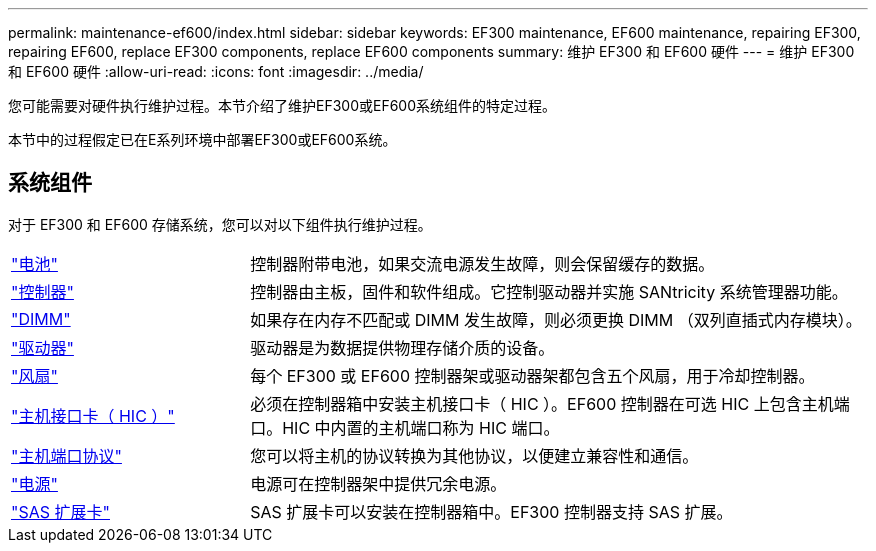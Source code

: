 ---
permalink: maintenance-ef600/index.html 
sidebar: sidebar 
keywords: EF300 maintenance, EF600 maintenance, repairing EF300, repairing EF600, replace EF300 components, replace EF600 components 
summary: 维护 EF300 和 EF600 硬件 
---
= 维护 EF300 和 EF600 硬件
:allow-uri-read: 
:icons: font
:imagesdir: ../media/


[role="lead"]
您可能需要对硬件执行维护过程。本节介绍了维护EF300或EF600系统组件的特定过程。

本节中的过程假定已在E系列环境中部署EF300或EF600系统。



== 系统组件

对于 EF300 和 EF600 存储系统，您可以对以下组件执行维护过程。

[cols="25,65"]
|===


 a| 
https://docs.netapp.com/us-en/e-series/maintenance-ef600/batteries-overview-requirements-concept.html["电池"]
 a| 
控制器附带电池，如果交流电源发生故障，则会保留缓存的数据。



 a| 
https://docs.netapp.com/us-en/e-series/maintenance-ef600/controllers-overview-supertask-concept.html["控制器"]
 a| 
控制器由主板，固件和软件组成。它控制驱动器并实施 SANtricity 系统管理器功能。



 a| 
https://docs.netapp.com/us-en/e-series/maintenance-ef600/dimms-overview-supertask-concept.html["DIMM"]
 a| 
如果存在内存不匹配或 DIMM 发生故障，则必须更换 DIMM （双列直插式内存模块）。



 a| 
https://docs.netapp.com/us-en/e-series/maintenance-ef600/drives-overview-supertask-concept.html["驱动器"]
 a| 
驱动器是为数据提供物理存储介质的设备。



 a| 
https://docs.netapp.com/us-en/e-series/maintenance-ef600/fans-overview-requirements-replacing2-concept.html["风扇"]
 a| 
每个 EF300 或 EF600 控制器架或驱动器架都包含五个风扇，用于冷却控制器。



 a| 
https://docs.netapp.com/us-en/e-series/maintenance-ef600/hics-overview-supertask-concept.html["主机接口卡（ HIC ）"]
 a| 
必须在控制器箱中安装主机接口卡（ HIC ）。EF600 控制器在可选 HIC 上包含主机端口。HIC 中内置的主机端口称为 HIC 端口。



 a| 
https://docs.netapp.com/us-en/e-series/maintenance-ef600/hpp-overview-supertask-concept.html["主机端口协议"]
 a| 
您可以将主机的协议转换为其他协议，以便建立兼容性和通信。



 a| 
https://docs.netapp.com/us-en/e-series/maintenance-ef600/power-overview-requirements2-concept.html["电源"]
 a| 
电源可在控制器架中提供冗余电源。



 a| 
https://docs.netapp.com/us-en/e-series/maintenance-ef600/sas-overview-supertask-concept.html["SAS 扩展卡"]
 a| 
SAS 扩展卡可以安装在控制器箱中。EF300 控制器支持 SAS 扩展。

|===